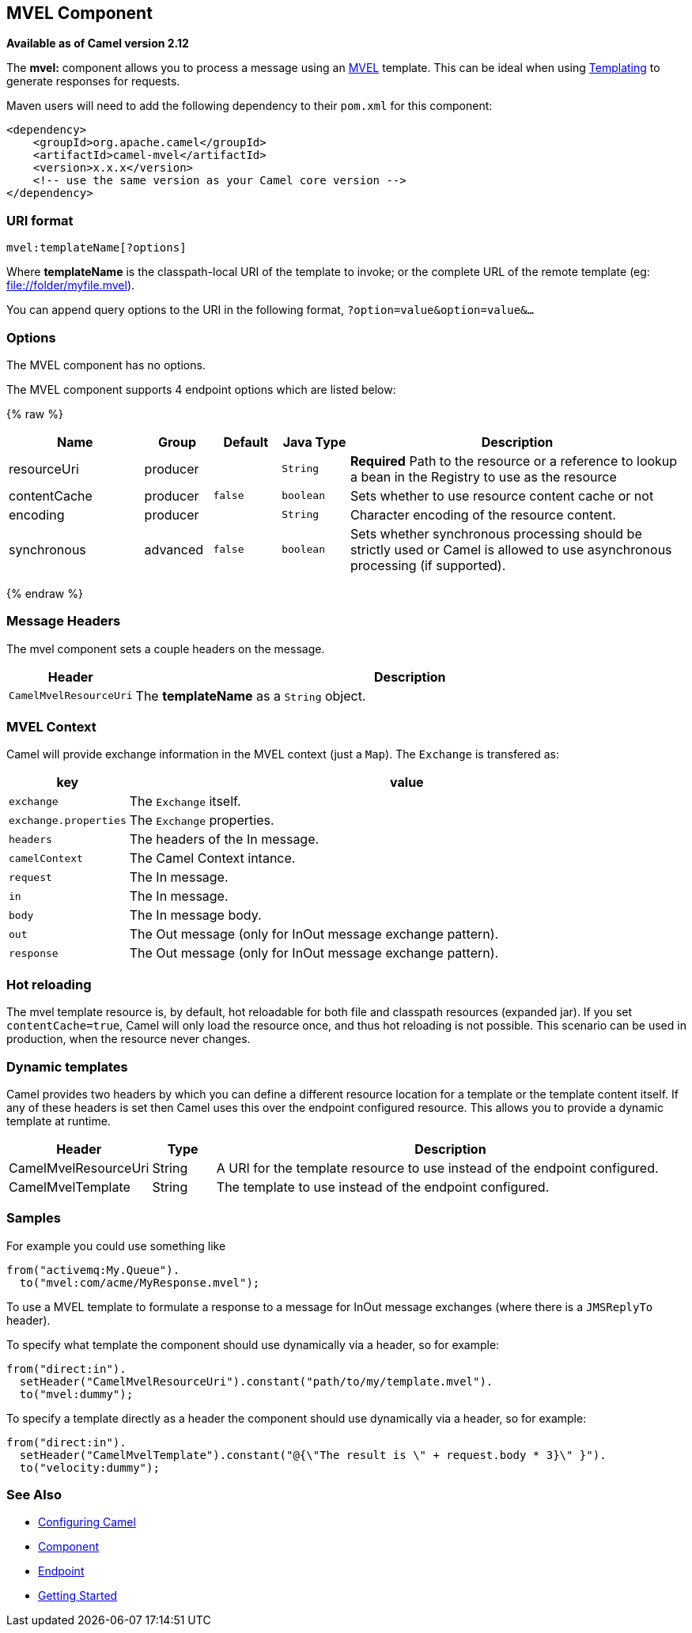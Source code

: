 ## MVEL Component

*Available as of Camel version 2.12*

The *mvel:* component allows you to process a message using an
http://mvel.codehaus.org/[MVEL] template. This can be ideal when using
link:templating.html[Templating] to generate responses for requests.

Maven users will need to add the following dependency to their `pom.xml`
for this component:

[source,xml]
------------------------------------------------------------
<dependency>
    <groupId>org.apache.camel</groupId>
    <artifactId>camel-mvel</artifactId>
    <version>x.x.x</version>
    <!-- use the same version as your Camel core version -->
</dependency>
------------------------------------------------------------

### URI format

[source,java]
---------------------------
mvel:templateName[?options]
---------------------------

Where *templateName* is the classpath-local URI of the template to
invoke; or the complete URL of the remote template (eg:
file://folder/myfile.mvel[file://folder/myfile.mvel]).

You can append query options to the URI in the following format,
`?option=value&option=value&...`

### Options


// component options: START
The MVEL component has no options.
// component options: END




// endpoint options: START
The MVEL component supports 4 endpoint options which are listed below:

{% raw %}
[width="100%",cols="2,1,1m,1m,5",options="header"]
|=======================================================================
| Name | Group | Default | Java Type | Description
| resourceUri | producer |  | String | *Required* Path to the resource or a reference to lookup a bean in the Registry to use as the resource
| contentCache | producer | false | boolean | Sets whether to use resource content cache or not
| encoding | producer |  | String | Character encoding of the resource content.
| synchronous | advanced | false | boolean | Sets whether synchronous processing should be strictly used or Camel is allowed to use asynchronous processing (if supported).
|=======================================================================
{% endraw %}
// endpoint options: END



### Message Headers

The mvel component sets a couple headers on the message.

[width="100%",cols="10%,90%",options="header",]
|=======================================================================
|Header |Description

|`CamelMvelResourceUri` |The *templateName* as a `String` object.
|=======================================================================

### MVEL Context

Camel will provide exchange information in the MVEL context (just a
`Map`). The `Exchange` is transfered as:

[width="100%",cols="10%,90%",options="header",]
|=======================================================================
|key |value

|`exchange` |The `Exchange` itself.

|`exchange.properties` |The `Exchange` properties.

|`headers` |The headers of the In message.

|`camelContext` |The Camel Context intance.

|`request` |The In message.

|`in` |The In message.

|`body` |The In message body.

|`out` |The Out message (only for InOut message exchange pattern).

|`response` |The Out message (only for InOut message exchange pattern).
|=======================================================================

### Hot reloading

The mvel template resource is, by default, hot reloadable for both file
and classpath resources (expanded jar). If you set `contentCache=true`,
Camel will only load the resource once, and thus hot reloading is not
possible. This scenario can be used in production, when the resource
never changes.

### Dynamic templates

Camel provides two headers by which you can define a different resource
location for a template or the template content itself. If any of these
headers is set then Camel uses this over the endpoint configured
resource. This allows you to provide a dynamic template at runtime.

[width="100%",cols="10%,10%,80%",options="header",]
|=======================================================================
|Header |Type |Description

|CamelMvelResourceUri |String |A URI for the template resource to use instead of the endpoint
configured.

|CamelMvelTemplate |String |The template to use instead of the endpoint configured.
|=======================================================================

### Samples

For example you could use something like

[source,java]
--------------------------------------
from("activemq:My.Queue").
  to("mvel:com/acme/MyResponse.mvel");
--------------------------------------

To use a MVEL template to formulate a response to a message for InOut
message exchanges (where there is a `JMSReplyTo` header).

To specify what template the component should use dynamically via a
header, so for example:

[source,java]
-------------------------------------------------------------------------
from("direct:in").
  setHeader("CamelMvelResourceUri").constant("path/to/my/template.mvel").
  to("mvel:dummy");
-------------------------------------------------------------------------

To specify a template directly as a header the component should use
dynamically via a header, so for example:

[source,java]
------------------------------------------------------------------------------------------
from("direct:in").
  setHeader("CamelMvelTemplate").constant("@{\"The result is \" + request.body * 3}\" }").
  to("velocity:dummy");
------------------------------------------------------------------------------------------

### See Also

* link:configuring-camel.html[Configuring Camel]
* link:component.html[Component]
* link:endpoint.html[Endpoint]
* link:getting-started.html[Getting Started]